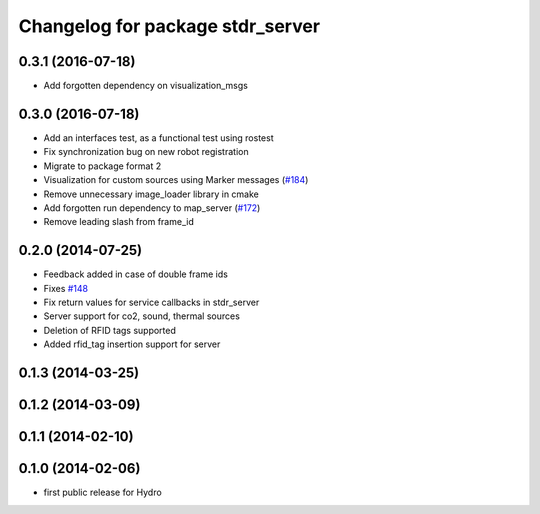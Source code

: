 ^^^^^^^^^^^^^^^^^^^^^^^^^^^^^^^^^
Changelog for package stdr_server
^^^^^^^^^^^^^^^^^^^^^^^^^^^^^^^^^

0.3.1 (2016-07-18)
------------------
* Add forgotten dependency on visualization_msgs

0.3.0 (2016-07-18)
------------------
* Add an interfaces test, as a functional test using rostest
* Fix synchronization bug on new robot registration
* Migrate to package format 2
* Visualization for custom sources using Marker messages (`#184 <https://github.com/stdr-simulator-ros-pkg/stdr_simulator/pull/184>`_)
* Remove unnecessary image_loader library in cmake
* Add forgotten run dependency to map_server (`#172 <https://github.com/stdr-simulator-ros-pkg/stdr_simulator/issues/172>`_)
* Remove leading slash from frame_id

0.2.0 (2014-07-25)
------------------
* Feedback added in case of double frame ids
* Fixes `#148 <https://github.com/stdr-simulator-ros-pkg/stdr_simulator/issues/148>`_
* Fix return values for service callbacks in stdr_server
* Server support for co2, sound, thermal sources
* Deletion of RFID tags supported
* Added rfid_tag insertion support for server

0.1.3 (2014-03-25)
------------------

0.1.2 (2014-03-09)
------------------

0.1.1 (2014-02-10)
------------------

0.1.0 (2014-02-06)
------------------
* first public release for Hydro

